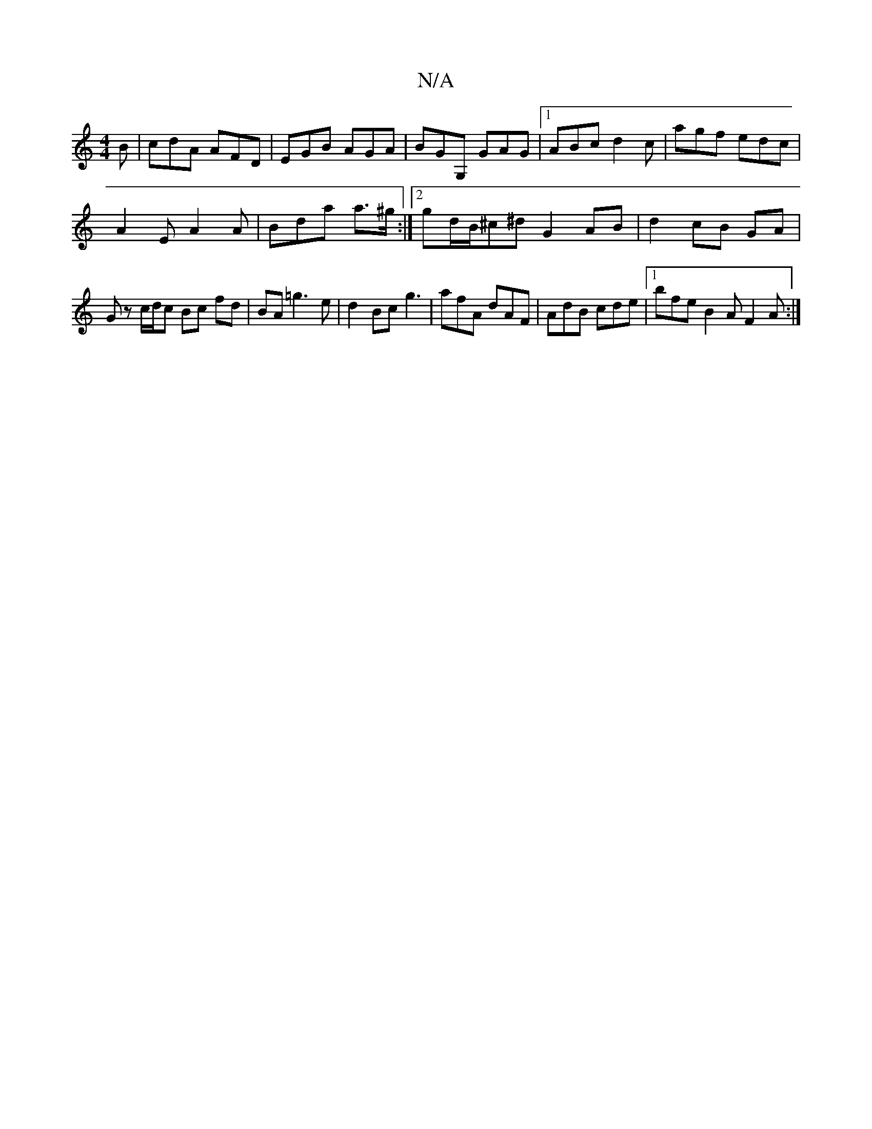 X:1
T:N/A
M:4/4
R:N/A
K:Cmajor
2B|cdA AFD|EGB AGA|BGG, GAG|1 ABc d2c|agf edc|
A2E A2A|Bda a>^g :|2 gd/B/^c^d G2 AB|d2 cB GA | Gz c/d/c Bc fd|BA=g3e|d2 Bc g3|afA dAF|AdB cde|1 bfe B2A F2A:|

cBcA G2 ||

|:eBAB G2BA|GABc d2 (3BAG|Dc/